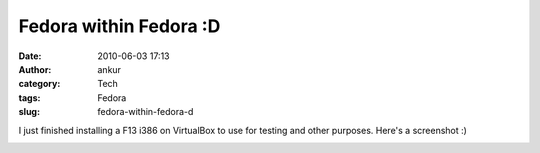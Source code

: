 Fedora within Fedora :D
#######################
:date: 2010-06-03 17:13
:author: ankur
:category: Tech
:tags: Fedora
:slug: fedora-within-fedora-d

I just finished installing a F13 i386 on VirtualBox to use for testing
and other purposes. Here's a screenshot :)

|Fedora i386 on a VirtualBox|

.. |Fedora i386 on a VirtualBox| image:: http://dodoincfedora.files.wordpress.com/2010/06/screenshot-1.png?w=1024
   :target: http://dodoincfedora.files.wordpress.com/2010/06/screenshot-1.png
